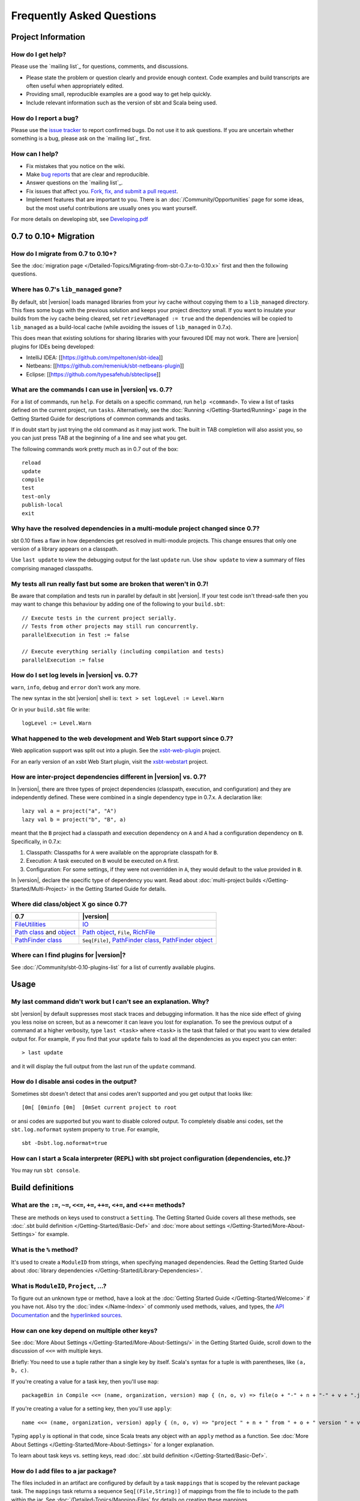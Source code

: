 Frequently Asked Questions
==========================

Project Information
-------------------

How do I get help?
~~~~~~~~~~~~~~~~~~

Please use the `mailing list`_ for questions, comments, and discussions.

-  Please state the problem or question clearly and provide enough
   context. Code examples and build transcripts are often useful when
   appropriately edited.
-  Providing small, reproducible examples are a good way to get help
   quickly.
-  Include relevant information such as the version of sbt and Scala
   being used.

How do I report a bug?
~~~~~~~~~~~~~~~~~~~~~~

Please use the `issue tracker <https://github.com/harrah/xsbt/issues>`_
to report confirmed bugs. Do not use it to ask questions. If you are
uncertain whether something is a bug, please ask on the `mailing list`_ first.

How can I help?
~~~~~~~~~~~~~~~

-  Fix mistakes that you notice on the wiki.
-  Make `bug reports <https://github.com/harrah/xsbt/issues>`_ that are
   clear and reproducible.
-  Answer questions on the `mailing list`_.
-  Fix issues that affect you. `Fork, fix, and submit a pull
   request <http://help.github.com/fork-a-repo/>`_.
-  Implement features that are important to you. There is an
   :doc:`/Community/Opportunities` page for some ideas, but the most useful
   contributions are usually ones you want yourself.

For more details on developing sbt, see
`Developing.pdf <http://harrah.github.com/xsbt/Developing.pdf>`_

0.7 to 0.10+ Migration
----------------------

How do I migrate from 0.7 to 0.10+?
~~~~~~~~~~~~~~~~~~~~~~~~~~~~~~~~~~~

See the :doc:`migration page </Detailed-Topics/Migrating-from-sbt-0.7.x-to-0.10.x>` first and
then the following questions.

Where has 0.7's ``lib_managed`` gone?
~~~~~~~~~~~~~~~~~~~~~~~~~~~~~~~~~~~~~

By default, sbt |version| loads managed libraries from your ivy cache without
copying them to a ``lib_managed`` directory. This fixes some bugs with
the previous solution and keeps your project directory small. If you
want to insulate your builds from the ivy cache being cleared, set
``retrieveManaged := true`` and the dependencies will be copied to
``lib_managed`` as a build-local cache (while avoiding the issues of
``lib_managed`` in 0.7.x).

This does mean that existing solutions for sharing libraries with your
favoured IDE may not work. There are |version| plugins for IDEs being
developed:

-  IntelliJ IDEA: [[https://github.com/mpeltonen/sbt-idea]]
-  Netbeans: [[https://github.com/remeniuk/sbt-netbeans-plugin]]
-  Eclipse: [[https://github.com/typesafehub/sbteclipse]]

What are the commands I can use in |version| vs. 0.7?
~~~~~~~~~~~~~~~~~~~~~~~~~~~~~~~~~~~~~~~~~~~~~~~~~~~~~

For a list of commands, run ``help``. For details on a specific command,
run ``help <command>``. To view a list of tasks defined on the current
project, run ``tasks``. Alternatively, see the :doc:`Running </Getting-Started/Running>`
page in the Getting Started Guide for descriptions of common commands and tasks.

If in doubt start by just trying the old command as it may just work.
The built in TAB completion will also assist you, so you can just press
TAB at the beginning of a line and see what you get.

The following commands work pretty much as in 0.7 out of the box:

::

    reload
    update
    compile
    test
    test-only
    publish-local
    exit

Why have the resolved dependencies in a multi-module project changed since 0.7?
~~~~~~~~~~~~~~~~~~~~~~~~~~~~~~~~~~~~~~~~~~~~~~~~~~~~~~~~~~~~~~~~~~~~~~~~~~~~~~~

sbt 0.10 fixes a flaw in how dependencies get resolved in multi-module
projects. This change ensures that only one version of a library appears
on a classpath.

Use ``last update`` to view the debugging output for the last ``update``
run. Use ``show update`` to view a summary of files comprising managed
classpaths.

My tests all run really fast but some are broken that weren't in 0.7!
~~~~~~~~~~~~~~~~~~~~~~~~~~~~~~~~~~~~~~~~~~~~~~~~~~~~~~~~~~~~~~~~~~~~~

Be aware that compilation and tests run in parallel by default in sbt
|version|. If your test code isn't thread-safe then you may want to change
this behaviour by adding one of the following to your ``build.sbt``:

::

    // Execute tests in the current project serially.
    // Tests from other projects may still run concurrently.
    parallelExecution in Test := false

    // Execute everything serially (including compilation and tests)
    parallelExecution := false

How do I set log levels in |version| vs. 0.7?
~~~~~~~~~~~~~~~~~~~~~~~~~~~~~~~~~~~~~~~~~~~~~

``warn``, ``info``, ``debug`` and ``error`` don't work any more.

The new syntax in the sbt |version| shell is:
``text > set logLevel := Level.Warn``

Or in your ``build.sbt`` file write:

::

    logLevel := Level.Warn

What happened to the web development and Web Start support since 0.7?
~~~~~~~~~~~~~~~~~~~~~~~~~~~~~~~~~~~~~~~~~~~~~~~~~~~~~~~~~~~~~~~~~~~~~

Web application support was split out into a plugin. See the
`xsbt-web-plugin <https://github.com/siasia/xsbt-web-plugin>`_ project.

For an early version of an xsbt Web Start plugin, visit the
`xsbt-webstart <https://github.com/ritschwumm/xsbt-webstart>`_ project.

How are inter-project dependencies different in |version| vs. 0.7?
~~~~~~~~~~~~~~~~~~~~~~~~~~~~~~~~~~~~~~~~~~~~~~~~~~~~~~~~~~~~~~~~~~

In |version|, there are three types of project dependencies (classpath,
execution, and configuration) and they are independently defined. These
were combined in a single dependency type in 0.7.x. A declaration like:

::

    lazy val a = project("a", "A")
    lazy val b = project("b", "B", a)

meant that the ``B`` project had a classpath and execution dependency on
``A`` and ``A`` had a configuration dependency on ``B``. Specifically,
in 0.7.x:

1. Classpath: Classpaths for ``A`` were available on the appropriate
   classpath for ``B``.
2. Execution: A task executed on ``B`` would be executed on ``A`` first.
3. Configuration: For some settings, if they were not overridden in
   ``A``, they would default to the value provided in ``B``.

In |version|, declare the specific type of dependency you want. Read about
:doc:`multi-project builds </Getting-Started/Multi-Project>` in the Getting
Started Guide for details.

Where did class/object X go since 0.7?
~~~~~~~~~~~~~~~~~~~~~~~~~~~~~~~~~~~~~~

================================================================================================================================================================================================ =====================================================================================================================================================================================
0.7                                                                                                                                                                                              |version|
================================================================================================================================================================================================ =====================================================================================================================================================================================
| `FileUtilities <http://simple-build-tool.googlecode.com/svn/artifacts/latest/api/sbt/FileUtilities$object.html>`_                                                                              `IO <../../api/sbt/IO$.html>`_
`Path class <http://simple-build-tool.googlecode.com/svn/artifacts/latest/api/sbt/Path.html>`_ and `object <http://simple-build-tool.googlecode.com/svn/artifacts/latest/api/sbt/Path$.html>`_   `Path object <../../api/sbt/Path$.html>`_, ``File``, `RichFile <../../api/sbt/RichFile.html>`_
`PathFinder class <http://simple-build-tool.googlecode.com/svn/artifacts/latest/api/sbt/PathFinder.html>`_                                                                                       ``Seq[File]``, `PathFinder class <../../api/sbt/PathFinder.html>`_, `PathFinder object <../../api/sbt/PathFinder$.html>`_
================================================================================================================================================================================================ =====================================================================================================================================================================================


Where can I find plugins for |version|?
~~~~~~~~~~~~~~~~~~~~~~~~~~~~~~~~~~~~~~~

See :doc:`/Community/sbt-0.10-plugins-list` for a list of currently available plugins.

Usage
-----

My last command didn't work but I can't see an explanation. Why?
~~~~~~~~~~~~~~~~~~~~~~~~~~~~~~~~~~~~~~~~~~~~~~~~~~~~~~~~~~~~~~~~

sbt |version| by default suppresses most stack traces and debugging
information. It has the nice side effect of giving you less noise on
screen, but as a newcomer it can leave you lost for explanation. To see
the previous output of a command at a higher verbosity, type
``last <task>`` where ``<task>`` is the task that failed or that you
want to view detailed output for. For example, if you find that your
``update`` fails to load all the dependencies as you expect you can
enter:

::

    > last update

and it will display the full output from the last run of the ``update``
command.

How do I disable ansi codes in the output?
~~~~~~~~~~~~~~~~~~~~~~~~~~~~~~~~~~~~~~~~~~

Sometimes sbt doesn't detect that ansi codes aren't supported and you
get output that looks like:

::

      [0m[ [0minfo [0m]  [0mSet current project to root

or ansi codes are supported but you want to disable colored output. To
completely disable ansi codes, set the ``sbt.log.noformat`` system
property to ``true``. For example,

::

    sbt -Dsbt.log.noformat=true

How can I start a Scala interpreter (REPL) with sbt project configuration (dependencies, etc.)?
~~~~~~~~~~~~~~~~~~~~~~~~~~~~~~~~~~~~~~~~~~~~~~~~~~~~~~~~~~~~~~~~~~~~~~~~~~~~~~~~~~~~~~~~~~~~~~~

You may run ``sbt console``.

Build definitions
-----------------

What are the ``:=``, ``~=``, ``<<=``, ``+=``, ``++=``, ``<+=``, and ``<++=`` methods?
~~~~~~~~~~~~~~~~~~~~~~~~~~~~~~~~~~~~~~~~~~~~~~~~~~~~~~~~~~~~~~~~~~~~~~~~~~~~~~~~~~~~~

These are methods on keys used to construct a ``Setting``. The Getting
Started Guide covers all these methods, see :doc:`.sbt build definition </Getting-Started/Basic-Def>`
and :doc:`more about settings </Getting-Started/More-About-Settings>` for example.

What is the ``%`` method?
~~~~~~~~~~~~~~~~~~~~~~~~~

It's used to create a ``ModuleID`` from strings, when specifying managed
dependencies. Read the Getting Started Guide about
:doc:`library dependencies </Getting-Started/Library-Dependencies>`.

What is ``ModuleID``, ``Project``, ...?
~~~~~~~~~~~~~~~~~~~~~~~~~~~~~~~~~~~~~~~

To figure out an unknown type or method, have a look at the
:doc:`Getting Started Guide </Getting-Started/Welcome>` if you have not.
Also try the :doc:`index </Name-Index>` of commonly used methods, values, and types,
the `API Documentation <../api/index>`_ and the
`hyperlinked sources <../sxr/index>`_.

How can one key depend on multiple other keys?
~~~~~~~~~~~~~~~~~~~~~~~~~~~~~~~~~~~~~~~~~~~~~~

See :doc:`More About Settings </Getting-Started/More-About-Settings/>` in the
Getting Started Guide, scroll down to the discussion of ``<<=`` with
multiple keys.

Briefly: You need to use a tuple rather than a single key by itself.
Scala's syntax for a tuple is with parentheses, like ``(a, b, c)``.

If you're creating a value for a task key, then you'll use ``map``:

::

    packageBin in Compile <<= (name, organization, version) map { (n, o, v) => file(o + "-" + n + "-" + v + ".jar") }

If you're creating a value for a setting key, then you'll use ``apply``:

::

    name <<= (name, organization, version) apply { (n, o, v) => "project " + n + " from " + o + " version " + v }

Typing ``apply`` is optional in that code, since Scala treats any object
with an ``apply`` method as a function. See :doc:`More About Settings </Getting-Started/More-About-Settings>`
for a longer explanation.

To learn about task keys vs. setting keys, read :doc:`.sbt build definition </Getting-Started/Basic-Def>`.

How do I add files to a jar package?
~~~~~~~~~~~~~~~~~~~~~~~~~~~~~~~~~~~~

The files included in an artifact are configured by default by a task
``mappings`` that is scoped by the relevant package task. The
``mappings`` task returns a sequence ``Seq[(File,String)]`` of mappings
from the file to include to the path within the jar. See
:doc:`/Detailed-Topics/Mapping-Files` for details on creating these mappings.

For example, to add generated sources to the packaged source artifact:

::

    mappings in (Compile, packageSrc) <++=
      (sourceManaged in Compile, managedSources in Compile) map { (base, srcs) =>
          import Path.{flat, relativeTo}
        srcs x (relativeTo(base) | flat)
      }

This takes sources from the ``managedSources`` task and relativizes them
against the ``managedSource`` base directory, falling back to a
flattened mapping. If a source generation task doesn't write the sources
to the ``managedSource`` directory, the mapping function would have to
be adjusted to try relativizing against additional directories or
something more appropriate for the generator.

.. _generate-sources-resources:

How can I generate source code or resources?
~~~~~~~~~~~~~~~~~~~~~~~~~~~~~~~~~~~~~~~~~~~~

sbt provides standard hooks for adding source or resource generation
tasks. A generation task should generate sources in a subdirectory of
``sourceManaged`` for sources or ``resourceManaged`` for resources and
return a sequence of files generated. The key to add the task to is
called ``sourceGenerators`` for sources and ``resourceGenerators`` for
resources. It should be scoped according to whether the generated files
are main (``Compile``) or test (``Test``) sources or resources. This
basic structure looks like:

::

    sourceGenerators in Compile <+= <your Task[Seq[File]] here>

For example, assuming a method
``def makeSomeSources(base: File): Seq[File]``,

::

    sourceGenerators in Compile <+= sourceManaged in Compile map { outDir: File =>
      makeSomeSources(outDir / "demo")
    }

As a specific example, the following generates a hello world source
file:

::

    sourceGenerators in Compile <+= sourceManaged in Compile map { dir =>
      val file = dir / "demo" / "Test.scala"
      IO.write(file, """object Test extends App { println("Hi") }""")
      Seq(file)
    }

Executing 'run' will print "Hi". Change ``Compile`` to ``Test`` to make
it a test source. To generate resources, change ``sourceGenerators`` to
``resourceGenerators`` and ``sourceManaged`` to ``resourceManaged``.
Normally, you would only want to generate sources when necessary and not
every run.

By default, generated sources and resources are not included in the
packaged source artifact. To do so, add them as you would other
mappings. See the ``Adding files to a package`` section.

How can a task avoid redoing work if the input files are unchanged?
~~~~~~~~~~~~~~~~~~~~~~~~~~~~~~~~~~~~~~~~~~~~~~~~~~~~~~~~~~~~~~~~~~~

There is basic support for only doing work when input files have changed
or when the outputs haven't been generated yet. This support is
primitive and subject to change.

The relevant methods are two overloaded methods called
`FileFunction.cached <../../api/sbt/FileFunction$.html>`_.
Each requires a directory in which to store cached data. Sample usage
is:

::

    // define a task that takes some inputs
    //   and generates files in an output directory
    myTask <<= (cacheDirectory, inputs, target) map {
      (cache: File, inFiles: Seq[File], outDir: File) =>
        // wraps a function taskImpl in an uptodate check
        //   taskImpl takes the input files, the output directory,
        //   generates the output files and returns the set of generated files
        val cachedFun = FileFunction.cached(cache / "my-task") { (in: Set[File]) =>
          taskImpl(in, outDir) : Set[File]
        }
        // Applies the cached function to the inputs files
        cachedFun(inFiles)
    }

There are two additional arguments for the first parameter list that
allow the file tracking style to be explicitly specified. By default,
the input tracking style is ``FilesInfo.lastModified``, based on a
file's last modified time, and the output tracking style is
``FilesInfo.exists``, based only on whether the file exists. The other
available style is ``FilesInfo.hash``, which tracks a file based on a
hash of its contents. See the `FilesInfo
API <../../api/sbt/FilesInfo$.html>`_ for
details.

A more advanced version of ``FileFunction.cached`` passes a data
structure of type
`ChangeReport <../../api/sbt/ChangeReport.html>`_
describing the changes to input and output files since the last
evaluation. This version of ``cached`` also expects the set of files
generated as output to be the result of the evaluated function.

Extending sbt
-------------

How can I add a new configuration?
~~~~~~~~~~~~~~~~~~~~~~~~~~~~~~~~~~

The following example demonstrates adding a new set of compilation
settings and tasks to a new configuration called ``samples``. The
sources for this configuration go in ``src/samples/scala/``. Unspecified
settings delegate to those defined for the ``compile`` configuration.
For example, if ``scalacOptions`` are not overridden for ``samples``,
the options for the main sources are used.

Options specific to ``samples`` may be declared like:

::

    scalacOptions in Samples += "-deprecation"

This uses the main options as base options because of ``+=``. Use ``:=``
to ignore the main options:

::

    scalacOptions in Samples := "-deprecation" :: Nil

The example adds all of the usual compilation related settings and tasks
to ``samples``:

::

    samples:run
    samples:run-main
    samples:compile
    samples:console
    samples:console-quick
    samples:scalac-options
    samples:full-classpath
    samples:package
    samples:package-src
    ...

Example of adding a new configuration
^^^^^^^^^^^^^^^^^^^^^^^^^^^^^^^^^^^^^

``project/Sample.scala``

::

    import sbt._
    import Keys._

    object Sample extends Build {
         // defines a new configuration "samples" that will delegate to "compile"
       lazy val Samples = config("samples") extend(Compile)

         // defines the project to have the "samples" configuration
       lazy val p = Project("p", file("."))
          .configs(Samples)
          .settings(sampleSettings : _*)

       def sampleSettings =
            // adds the default compile/run/... tasks in "samples"
          inConfig(Samples)(Defaults.configSettings) ++
          Seq(
            // (optional) makes "test:compile" depend on "samples:compile"
             compile in Test <<= compile in Test dependsOn (compile in Samples)
          ) ++
            // (optional) declare that the samples binary and
            // source jars should be published
          publishArtifact(packageBin) ++
          publishArtifact(packageSrc)

       def publishArtifact(task: TaskKey[File]): Seq[Setting[_]] =
          addArtifact(artifact in (Samples, task), task in Samples).settings
    }

How do I add a test configuration?
~~~~~~~~~~~~~~~~~~~~~~~~~~~~~~~~~~

See the ``Additional test configurations`` section of :doc`/Detailed-Topics/Testing`.

How can I create a custom run task, in addition to ``run``?
~~~~~~~~~~~~~~~~~~~~~~~~~~~~~~~~~~~~~~~~~~~~~~~~~~~~~~~~~~~

This answer is extracted from a `mailing list
discussion <http://groups.google.com/group/simple-build-tool/browse_thread/thread/4c28ee5b7e18b46a/>`_.

Read the Getting Started Guide up to :doc:`custom settings </Getting-Started/Custom-Settings>` for background.

A basic run task is created by:

::

      // this lazy val has to go in a full configuration
      lazy val myRunTask = TaskKey[Unit]("my-run-task")

      // this can go either in a `build.sbt` or the settings member
      //   of a Project in a full configuration
      fullRunTask(myRunTask, Test, "foo.Foo", "arg1", "arg2")

or, if you really want to define it inline (as in a basic ``build.sbt``
file):

::

       fullRunTask(TaskKey[Unit]("my-run-task"), Test, "foo.Foo", "arg1", "arg2")

If you want to be able to supply arguments on the command line, replace
``TaskKey`` with ``InputKey`` and ``fullRunTask`` with
``fullRunInputTask``. The ``Test`` part can be replaced with another
configuration, such as ``Compile``, to use that configuration's
classpath.

This run task can be configured individually by specifying the task key
in the scope. For example:

::

    fork in myRunTask := true

    javaOptions in myRunTask += "-Xmx6144m"

How can I delegate settings from one task to another task?
~~~~~~~~~~~~~~~~~~~~~~~~~~~~~~~~~~~~~~~~~~~~~~~~~~~~~~~~~~

Settings :doc:`scoped </Getting-Started/Scopes>` to one task can fall back to
another task if undefined in the first task. This is called delegation.

The following key definitions specify that settings for ``myRun``
delegate to ``aRun``

::

    val aRun = TaskKey[Unit]("a-run", "A run task.")

    //   The last parameter to TaskKey.apply here is a repeated one
    val myRun = TaskKey[Unit]("my-run", "Custom run task.", aRun)

In use, this looks like:

::

    // Make the run task as before.
    fullRunTask(myRun, Compile, "pkg.Main", "arg1", "arg2")

    // If fork in myRun is not explicitly set,
    //   then this also configures myRun to fork.
    // If fork in myRun is set, it overrides this setting
    //   because it is more specific.
    fork in aRun := true

    // Appends "-Xmx2G" to the current options for myRun.
    //   Because we haven't defined them explicitly,
    //   the current options are delegated to aRun.
    //   So, this says to use the same options as aRun
    //   plus -Xmx2G.
    javaOptions in myRun += "-Xmx2G"

How should I express a dependency on an outside tool such as proguard?
~~~~~~~~~~~~~~~~~~~~~~~~~~~~~~~~~~~~~~~~~~~~~~~~~~~~~~~~~~~~~~~~~~~~~~

Tool dependencies are used to implement a task and are not needed by
project source code. These dependencies can be declared in their own
configuration and classpaths. These are the steps:

1. Define a new :doc:`configuration </Dormant/Configurations>`.
2. Declare the tool :doc:`dependencies </Detailed-Topics/Library-Management>` in that
   configuration.
3. Define a classpath that pulls the dependencies from the :doc:`/Detailed-Topics/Update-Report` produced by ``update``.
4. Use the classpath to implement the task.

As an example, consider a ``proguard`` task. This task needs the
ProGuard jars in order to run the tool. Assuming a new configuration
defined in the full build definition (#1):

::

    val ProguardConfig = config("proguard") hide

the following are settings that implement #2-#4:

::

    // Add proguard as a dependency in the custom configuration.
    //  This keeps it separate from project dependencies.
    libraryDependencies +=
       "net.sf.proguard" % "proguard" % "4.4" % ProguardConfig.name

    // Extract the dependencies from the UpdateReport.
    managedClasspath in proguard <<=
       (classpathTypes in proguard, update) map { (ct, report) =>
         Classpaths.managedJars(proguardConfig, ct, report)
       }

    // Use the dependencies in a task, typically by putting them
    //  in a ClassLoader and reflectively calling an appropriate
    //  method.
    proguard <<= managedClasspath in proguard { (cp: Seq[File] =>
      // ... do something with 'cp', which includes proguard ...
    }

How would I change sbt's classpath dynamically?
~~~~~~~~~~~~~~~~~~~~~~~~~~~~~~~~~~~~~~~~~~~~~~~

It is possible to register additional jars that will be placed on sbt's
classpath (since version 0.10.1). Through
`State <../../api/sbt/State$.html>`_, it
is possible to obtain a
`xsbti.ComponentProvider <../../api/xsbti/ComponentProvider.html>`_,
which manages application components. Components are groups of files in
the ``~/.sbt/boot/`` directory and, in this case, the application is
sbt. In addition to the base classpath, components in the "extra"
component are included on sbt's classpath.

(Note: the additional components on an application's classpath are
declared by the ``components`` property in the ``[main]`` section of the
launcher configuration file ``boot.properties``.)

Because these components are added to the ``~/.sbt/boot/`` directory and
``~/.sbt/boot/`` may be read-only, this can fail. In this case, the user
has generally intentionally set sbt up this way, so error recovery is
not typically necessary (just a short error message explaining the
situation.)

Example of dynamic classpath augmentation
^^^^^^^^^^^^^^^^^^^^^^^^^^^^^^^^^^^^^^^^^

The following code can be used where a ``State => State`` is required,
such as in the ``onLoad`` setting (described below) or in a
:doc:`command </Extending/Commands>`. It adds some files to the "extra" component and
reloads sbt if they were not already added. Note that reloading will
drop the user's session state.

::

    def augment(extra: Seq[File])(s: State): State =
    {
        // Get the component provider
      val cs: xsbti.ComponentProvider = s.configuration.provider.components()

        // Adds the files in 'extra' to the "extra" component
        //   under an exclusive machine-wide lock.
        //   The returned value is 'true' if files were actually copied and 'false'
        //   if the target files already exists (based on name only).
      val copied: Boolean = s.locked(cs.lockFile, cs.addToComponent("extra", extra.toArray))

        // If files were copied, reload so that we use the new classpath.
      if(copied) s.reload else s
    }

How can I take action when the project is loaded or unloaded?
~~~~~~~~~~~~~~~~~~~~~~~~~~~~~~~~~~~~~~~~~~~~~~~~~~~~~~~~~~~~~

The single, global setting ``onLoad`` is of type ``State => State`` (see
:doc:`/Extending/Build-State`) and is executed once, after all projects are built and
loaded. There is a similar hook ``onUnload`` for when a project is
unloaded. Project unloading typically occurs as a result of a ``reload``
command or a ``set`` command. Because the ``onLoad`` and ``onUnload``
hooks are global, modifying this setting typically involves composing a
new function with the previous value. The following example shows the
basic structure of defining ``onLoad``:

::

    // Compose our new function 'f' with the existing transformation.
    {
      val f: State => State = ...
      onLoad in Global ~= (f compose _)
    }

Example of project load/unload hooks
^^^^^^^^^^^^^^^^^^^^^^^^^^^^^^^^^^^^

The following example maintains a count of the number of times a project
has been loaded and prints that number:

::

    {
      // the key for the current count
      val key = AttributeKey[Int]("load-count")
      // the State transformer
      val f = (s: State) => {
        val previous = s get key getOrElse 0
        println("Project load count: " + previous)
        s.put(key, previous + 1)
      }
      onLoad in Global ~= (f compose _)
    }

Errors
------

Type error, found: ``Initialize[Task[String]]``, required: ``Initialize[String]`` or found: ``TaskKey[String]`` required: ``Initialize[String]``
~~~~~~~~~~~~~~~~~~~~~~~~~~~~~~~~~~~~~~~~~~~~~~~~~~~~~~~~~~~~~~~~~~~~~~~~~~~~~~~~~~~~~~~~~~~~~~~~~~~~~~~~~~~~~~~~~~~~~~~~~~~~~~~~~~~~~~~~~~~~~~~~

This means that you are trying to supply a task when defining a setting
key. See :doc:`.sbt build definition </Getting-Started/Basic-Def>` for the
difference between task and setting keys, and
:doc:`more about settings </Getting-Started/More-About-Settings>`
for more on how to define one key in terms of other keys.

Setting keys are only evaluated once, on project load, while tasks are
evaluated repeatedly. Defining a setting in terms of a task does not
make sense because tasks must be re-evaluated every time.

One way to get a task when you didn't want one is to use the ``map``
method instead of the ``apply`` method.
:doc:`More about settings </Getting-Started/More-About-Settings>` covers this topic as well.

Suppose we define these keys, in ``./project/Build.scala`` (For details,
see :doc:/`.scala build definition </Getting-Started/Full-Def>`).

::

    val baseSetting = SettingKey[String]("base-setting")
    val derivedSetting = SettingKey[String]("derived-setting")
    val baseTask = TaskKey[Long]("base-task")
    val derivedTask = TaskKey[String]("derived-task")

Let's define an initialization for ``base-setting`` and ``base-task``.
We will then use these as inputs to other setting and task
initializations.

::

    baseSetting := "base setting"

    baseTask := { System.currentTimeMillis() }

Then this will not work:

::

    // error: found: Initialize[Task[String]], required: Initialize[String]
    derivedSetting <<= baseSetting.map(_.toString),
    derivedSetting <<= baseTask.map(_.toString),
    derivedSetting <<= (baseSetting, baseTask).map((a, b) => a.toString + b.toString),

One or more settings can be used as inputs to initialize another
setting, using the ``apply`` method.

::

    derivedSetting <<= baseSetting.apply(_.toString)

    derivedSetting <<= baseSetting(_.toString)

    derivedSetting <<= (baseSetting, baseSetting)((a, b) => a.toString + b.toString)

Both settings and tasks can be used to initialize a task, using the
``map`` method.

::

    derivedTask <<= baseSetting.map(_.toString)

    derivedTask <<= baseTask.map(_.toString)

    derivedTask <<= (baseSetting, baseTask).map((a, b) => a.toString + b.toString)

But, it is a compile time error to use ``map`` to initialize a setting:

::

    // error: found: Initialize[Task[String]], required: Initialize[String]
    derivedSetting <<= baseSetting.map(_.toString),
    derivedSetting <<= baseTask.map(_.toString),
    derivedSetting <<= (baseSetting, baseTask).map((a, b) => a.toString + b.toString),

It is not allowed to use a task as input to a settings initialization
with ``apply``:

::

    // error: value apply is not a member of TaskKey[Long]
    derivedSetting <<= baseTask.apply(_.toString)

    // error: value apply is not a member of TaskKey[Long]
    derivedTask <<= baseTask.apply(_.toString)

    // error: value apply is not a member of (sbt.SettingKey[String], sbt.TaskKey[Long])
    derivedTask <<= (baseSetting, baseTask).apply((a, b) => a.toString + b.toString)

Finally, it is not directly possible to use ``apply`` to initialize a
task.

::

    // error: found String, required Task[String]
    derivedTask <<= baseSetting.apply(_.toString)

On project load, "Reference to uninitialized setting"
~~~~~~~~~~~~~~~~~~~~~~~~~~~~~~~~~~~~~~~~~~~~~~~~~~~~~

Setting initializers are executed in order. If the initialization of a
setting depends on other settings that has not been initialized, sbt
will stop loading. This can happen using ``+=``, ``++=``, ``<<=``,
``<+=``, ``<++=``, and ``~=``. (To understand those methods,
:doc:`read this </Getting-Started/More-About-Settings>`.)

In this example, we try to append a library to ``libraryDependencies``
before it is initialized with an empty sequence.

::

    object MyBuild extends Build {
      val root = Project(id = "root", base = file("."),
        settings = Seq(
          libraryDependencies += "commons-io" % "commons-io" % "1.4" % "test"
        )
      )
    }

To correct this, include the default settings, which includes
``libraryDependencies := Seq()``.

::

    settings = Defaults.defaultSettings ++ Seq(
      libraryDependencies += "commons-io" % "commons-io" % "1.4" % "test"
    )

A more subtle variation of this error occurs when using :doc:`scoped settings </Getting-Started/Scopes>`.

::

    // error: Reference to uninitialized setting
    settings = Defaults.defaultSettings ++ Seq(
      libraryDependencies += "commons-io" % "commons-io" % "1.2" % "test",
      fullClasspath ~= (_.filterNot(_.data.name.contains("commons-io")))
    )

Generally, all of the update operators can be expressed in terms of
``<<=``. To better understand the error, we can rewrite the setting as:

::

    // error: Reference to uninitialized setting
    fullClasspath <<= (fullClasspath).map(_.filterNot(_.data.name.contains("commons-io")))

This setting varies between the test and compile scopes. The solution is
use the scoped setting, both as the input to the initializer, and the
setting that we update.

::

    fullClasspath in Compile <<= (fullClasspath in Compile).map(_.filterNot(_.data.name.contains("commons-io")))

    // or equivalently
    fullClasspath in Compile ~= (_.filterNot(_.data.name.contains("commons-io")))

Dependency Management
---------------------

How do I resolve a checksum error?
~~~~~~~~~~~~~~~~~~~~~~~~~~~~~~~~~~

This error occurs when the published checksum, such as a sha1 or md5
hash, differs from the checksum computed for a downloaded artifact, such
as a jar or pom.xml. An example of such an error is:

::

    [warn]  problem while downloading module descriptor:
    http://repo1.maven.org/maven2/commons-fileupload/commons-fileupload/1.2.2/commons-fileupload-1.2.2.pom: 
    invalid sha1: expected=ad3fda4adc95eb0d061341228cc94845ddb9a6fe computed=0ce5d4a03b07c8b00ab60252e5cacdc708a4e6d8 (1070ms) 

The invalid checksum should generally be reported to the repository
owner (as `was done <https://issues.sonatype.org/browse/MVNCENTRAL-46>`_
for the above error). In the meantime, you can temporarily disable
checking with the following setting:

::

    checksums in update := Nil

See :doc:`/Detailed-Topics/Library-Management` for details.

I've added a plugin, and now my cross-compilations fail!
~~~~~~~~~~~~~~~~~~~~~~~~~~~~~~~~~~~~~~~~~~~~~~~~~~~~~~~~

This problem crops up frequently. Plugins are only published for the
Scala version that sbt uses (currently, 2.9.1). You can still *use*
plugins during cross-compilation, because sbt only looks for a 2.9.1
version of the plugin.

**... unless you specify the plugin in the wrong place!**

A typical mistake is to put global plugin definitions in
``~/.sbt/plugins.sbt``. **THIS IS WRONG.** ``.sbt`` files in ``~/.sbt``
are loaded for *each* build--that is, for *each* cross-compilation. So,
if you build for Scala 2.9.0, sbt will try to find a version of the
plugin that's compiled for 2.9.0--and it usually won't. That's because
it doesn't *know* the dependency is a plugin.

To tell sbt that the dependency is an sbt plugin, make sure you define
your global plugins in a ``.sbt`` file in ``~/.sbt/plugins/``. sbt knows
that files in ``~/.sbt/plugins`` are only to be used by sbt itself, not
as part of the general build definition. If you define your plugins in a
file under *that* directory, they won't foul up your cross-compilations.
Any file name ending in ``.sbt`` will do, but most people use
``~/.sbt/plugins/build.sbt`` or ``~/.sbt/plugins/plugins.sbt``. ##
Miscellaneous

How do I use the Scala interpreter in my code?
~~~~~~~~~~~~~~~~~~~~~~~~~~~~~~~~~~~~~~~~~~~~~~

sbt runs tests in the same JVM as sbt itself and Scala classes are not
in the same class loader as the application classes. Therefore, when
using the Scala interpreter, it is important to set it up properly to
avoid an error message like:

::

     Failed to initialize compiler: class scala.runtime.VolatileBooleanRef not found.
     ** Note that as of 2.8 scala does not assume use of the java classpath.
     ** For the old behavior pass -usejavacp to scala, or if using a Settings
     ** object programmatically, settings.usejavacp.value = true.

The key is to initialize the Settings for the interpreter using
*embeddedDefaults*. For example:

::

     val settings = new Settings
     settings.embeddedDefaults[MyType]
     val interpreter = new Interpreter(settings, ...)

Here, MyType is a representative class that should be included on the
interpreter's classpath and in its application class loader. For more
background, see the `original
proposal <https://gist.github.com/404272>`_ that resulted in
*embeddedDefaults* being added.

Similarly, use a representative class as the type argument when using
the *break* and *breakIf* methods of *ILoop*, as in the following
example:

::

      def x(a: Int, b: Int) = {
        import scala.tools.nsc.interpreter.ILoop
        ILoop.breakIf[MyType](a != b, "a" -> a, "b" -> b )
      }

